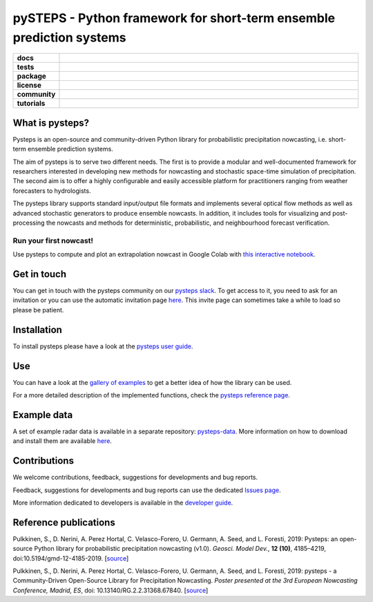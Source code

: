 =====================================================================
pySTEPS - Python framework for short-term ensemble prediction systems
=====================================================================

.. start-badges

.. list-table::
    :stub-columns: 1
    :widths: 10 90

    * - docs
      - |docs|
    * - tests
      - |travis| |requires| |codecov|
    * - package
      - |github| |conda| |pypi|
    * - license
      - |license|
    * - community
      - |slack| |contributors| |downloads|
    * - tutorials
      - |colab| |gallery|
 
.. |docs| image:: https://readthedocs.org/projects/pysteps/badge/?version=latest
    :alt: Documentation Status
    :target: https://pysteps.readthedocs.io/

.. |travis| image:: https://travis-ci.com/pySTEPS/pysteps.svg?branch=master
    :alt: Travis
    :target: https://travis-ci.com/pySTEPS/pysteps

.. |codecov| image:: https://codecov.io/gh/pySTEPS/pysteps/branch/master/graph/badge.svg
    :alt: Coverage
    :target: https://codecov.io/gh/pySTEPS/pysteps

.. |requires| image:: https://requires.io/github/pySTEPS/pysteps/requirements.svg?branch=master
     :target: https://requires.io/github/pySTEPS/pysteps/requirements/?branch=master
     :alt: Requirements Status

.. |github| image:: https://img.shields.io/github/release/pySTEPS/pysteps.svg
    :target: https://github.com/pySTEPS/pysteps/releases/latest
    :alt: Latest github release

.. |conda| image:: https://anaconda.org/conda-forge/pysteps/badges/version.svg
    :target: https://anaconda.org/conda-forge/pysteps
    :alt: Anaconda Cloud

.. |pypi| image:: https://badge.fury.io/py/pysteps.svg
    :target: https://pypi.org/project/pysteps/
    :alt: Latest PyPI version

.. |license| image:: https://img.shields.io/badge/License-BSD%203--Clause-blue.svg
    :alt: License
    :target: https://opensource.org/licenses/BSD-3-Clause

.. |slack| image:: https://pysteps-slackin.herokuapp.com/badge.svg
    :alt: Slack invitation page
    :target: https://pysteps-slackin.herokuapp.com/

.. |contributors| image:: https://img.shields.io/github/contributors/pySTEPS/pysteps   
    :alt: GitHub contributors
    :target: https://github.com/pySTEPS/pysteps/graphs/contributors
    
.. |downloads| image:: https://img.shields.io/conda/dn/conda-forge/pysteps   
    :alt: Conda downloads
    :target: https://anaconda.org/conda-forge/pysteps

.. |colab| image:: https://colab.research.google.com/assets/colab-badge.svg
    :alt: My first nowcast
    :target: https://colab.research.google.com/github/pySTEPS/pysteps/blob/master/examples/my_first_nowcast.ipynb
    
.. |gallery| image:: https://img.shields.io/badge/pysteps-Gallery-blue.svg
    :alt: Pysteps gallery
    :target: https://pysteps.readthedocs.io/en/latest/auto_examples/index.html

.. end-badges

What is pysteps?
================

Pysteps is an open-source and community-driven Python library for probabilistic precipitation nowcasting, i.e. short-term ensemble prediction systems.

The aim of pysteps is to serve two different needs. The first is to provide a modular and well-documented framework for researchers interested in developing new methods for nowcasting and stochastic space-time simulation of precipitation. The second aim is to offer a highly configurable and easily accessible platform for practitioners ranging from weather forecasters to hydrologists.

The pysteps library supports standard input/output file formats and implements several optical flow methods as well as advanced stochastic generators to produce ensemble nowcasts. In addition, it includes tools for visualizing and post-processing the nowcasts and methods for deterministic, probabilistic, and neighbourhood forecast verification.


Run your first nowcast!
-----------------------

Use pysteps to compute and plot an extrapolation nowcast in Google Colab with `this interactive notebook`__.

__ https://colab.research.google.com/github/pySTEPS/pysteps/blob/master/examples/my_first_nowcast.ipynb

Get in touch
============

You can get in touch with the pysteps community on our `pysteps slack`__. To get access to it, you need to ask for an invitation or you can use the automatic invitation page `here`__. This invite page can sometimes take a while to load so please be patient.

__ https://pysteps.slack.com/
__ https://pysteps-slackin.herokuapp.com/

Installation
============

To install pysteps please have a look at the `pysteps user guide`__.

__ https://pysteps.readthedocs.io/en/latest/user_guide/index.html

Use
===

You can have a look at the `gallery of examples`__ to get a better idea of how the library can be used.

__ https://pysteps.readthedocs.io/en/latest/auto_examples/index.html

For a more detailed description of the implemented functions, check the `pysteps reference page`__.

__ https://pysteps.readthedocs.io/en/latest/pysteps_reference/index.html

Example data
============

A set of example radar data is available in a separate repository: `pysteps-data`__. More information on how to download and install them are available here__.

__ https://github.com/pySTEPS/pysteps-data
__ https://pysteps.readthedocs.io/en/latest/user_guide/example_data.html#example-data

Contributions
=============

We welcome contributions, feedback, suggestions for developments and bug reports.

Feedback, suggestions for developments and bug reports can use the dedicated `Issues page`__.

__ https://github.com/pySTEPS/pysteps/issues

More information dedicated to developers is available in the `developer guide`__.

__ https://pysteps.readthedocs.io/en/latest/developer_guide/index.html

Reference publications
======================

Pulkkinen, S., D. Nerini, A. Perez Hortal, C. Velasco-Forero, U. Germann,
A. Seed, and L. Foresti, 2019:  Pysteps:  an open-source Python library for
probabilistic precipitation nowcasting (v1.0). *Geosci. Model Dev.*, **12 (10)**,
4185–4219, doi:10.5194/gmd-12-4185-2019. [source__]

__ https://doi.org/10.5194/gmd-12-4185-2019

Pulkkinen, S., D. Nerini, A. Perez Hortal, C. Velasco-Forero, U. Germann, A. Seed, and
L. Foresti, 2019: pysteps - a Community-Driven Open-Source Library for Precipitation Nowcasting. *Poster presented at the 3rd European Nowcasting Conference, Madrid, ES*, doi: 10.13140/RG.2.2.31368.67840. [source__]

__ https://www.researchgate.net/publication/332781022_pysteps_-_a_Community-Driven_Open-Source_Library_for_Precipitation_Nowcasting
